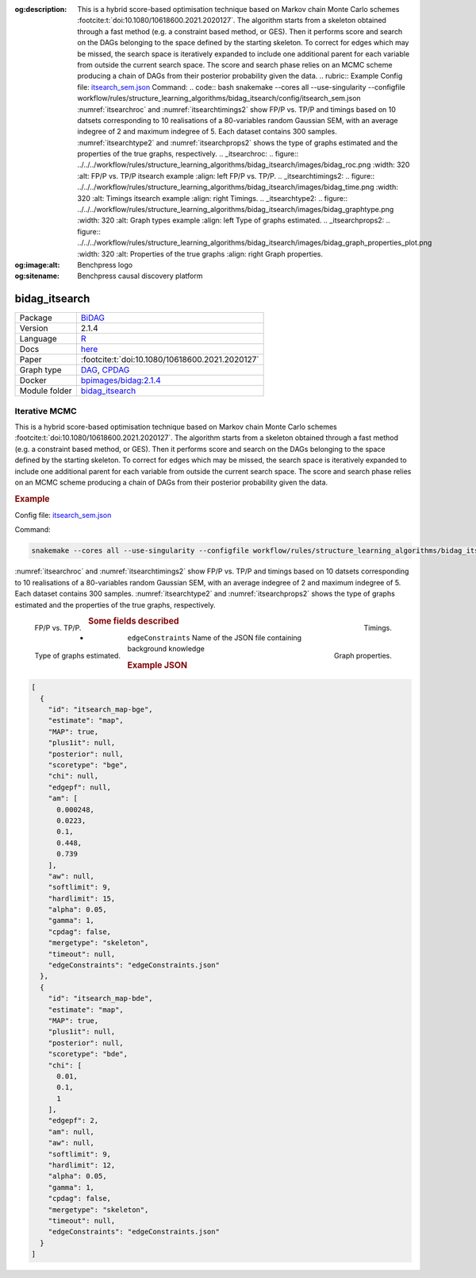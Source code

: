 


:og:description: This is a hybrid score-based optimisation technique based on Markov chain Monte Carlo schemes :footcite:t:`doi:10.1080/10618600.2021.2020127`. The algorithm starts from a skeleton obtained through a fast method (e.g. a constraint based method, or GES). Then it performs score and search on the DAGs belonging to the space defined by the starting skeleton. To correct for edges which may be missed, the search space is iteratively expanded to include one additional parent for each variable from outside the current search space. The score and search phase relies on an MCMC scheme producing a chain of DAGs from their posterior probability given the data.   .. rubric:: Example   Config file: `itsearch_sem.json <https://github.com/felixleopoldo/benchpress/blob/master/workflow/rules/structure_learning_algorithms/bidag_itsearch/config/itsearch_sem.json>`_  Command:  .. code:: bash      snakemake --cores all --use-singularity --configfile workflow/rules/structure_learning_algorithms/bidag_itsearch/config/itsearch_sem.json   :numref:`itsearchroc` and :numref:`itsearchtimings2`  show FP/P vs. TP/P and timings based on 10 datsets corresponding to 10 realisations of a 80-variables random Gaussian SEM, with an average indegree of 2 and maximum indegree of 5. Each dataset contains 300 samples. :numref:`itsearchtype2` and :numref:`itsearchprops2` shows the type of graphs estimated and the properties of the true graphs, respectively.   .. _itsearchroc:   .. figure:: ../../../workflow/rules/structure_learning_algorithms/bidag_itsearch/images/bidag_roc.png     :width: 320      :alt: FP/P vs. TP/P itsearch example     :align: left      FP/P vs. TP/P.   .. _itsearchtimings2:  .. figure:: ../../../workflow/rules/structure_learning_algorithms/bidag_itsearch/images/bidag_time.png     :width: 320      :alt: Timings itsearch example     :align: right      Timings.  .. _itsearchtype2:  .. figure:: ../../../workflow/rules/structure_learning_algorithms/bidag_itsearch/images/bidag_graphtype.png     :width: 320      :alt: Graph types example     :align: left      Type of graphs estimated.  .. _itsearchprops2:  .. figure:: ../../../workflow/rules/structure_learning_algorithms/bidag_itsearch/images/bidag_graph_properties_plot.png     :width: 320      :alt: Properties of the true graphs     :align: right      Graph properties. 
:og:image:alt: Benchpress logo
:og:sitename: Benchpress causal discovery platform
 
.. meta::
    :title: Iterative MCMC 
    :description: This is a hybrid score-based optimisation technique based on Markov chain Monte Carlo schemes :footcite:t:`doi:10.1080/10618600.2021.2020127`. The algorithm starts from a skeleton obtained through a fast method (e.g. a constraint based method, or GES). Then it performs score and search on the DAGs belonging to the space defined by the starting skeleton. To correct for edges which may be missed, the search space is iteratively expanded to include one additional parent for each variable from outside the current search space. The score and search phase relies on an MCMC scheme producing a chain of DAGs from their posterior probability given the data.   .. rubric:: Example   Config file: `itsearch_sem.json <https://github.com/felixleopoldo/benchpress/blob/master/workflow/rules/structure_learning_algorithms/bidag_itsearch/config/itsearch_sem.json>`_  Command:  .. code:: bash      snakemake --cores all --use-singularity --configfile workflow/rules/structure_learning_algorithms/bidag_itsearch/config/itsearch_sem.json   :numref:`itsearchroc` and :numref:`itsearchtimings2`  show FP/P vs. TP/P and timings based on 10 datsets corresponding to 10 realisations of a 80-variables random Gaussian SEM, with an average indegree of 2 and maximum indegree of 5. Each dataset contains 300 samples. :numref:`itsearchtype2` and :numref:`itsearchprops2` shows the type of graphs estimated and the properties of the true graphs, respectively.   .. _itsearchroc:   .. figure:: ../../../workflow/rules/structure_learning_algorithms/bidag_itsearch/images/bidag_roc.png     :width: 320      :alt: FP/P vs. TP/P itsearch example     :align: left      FP/P vs. TP/P.   .. _itsearchtimings2:  .. figure:: ../../../workflow/rules/structure_learning_algorithms/bidag_itsearch/images/bidag_time.png     :width: 320      :alt: Timings itsearch example     :align: right      Timings.  .. _itsearchtype2:  .. figure:: ../../../workflow/rules/structure_learning_algorithms/bidag_itsearch/images/bidag_graphtype.png     :width: 320      :alt: Graph types example     :align: left      Type of graphs estimated.  .. _itsearchprops2:  .. figure:: ../../../workflow/rules/structure_learning_algorithms/bidag_itsearch/images/bidag_graph_properties_plot.png     :width: 320      :alt: Properties of the true graphs     :align: right      Graph properties. 


.. _bidag_itsearch: 

bidag_itsearch 
******************



.. list-table:: 

   * - Package
     - `BiDAG <https://cran.r-project.org/web/packages/BiDAG/index.html>`__
   * - Version
     - 2.1.4
   * - Language
     - `R <https://www.r-project.org/>`__
   * - Docs
     - `here <https://cran.r-project.org/web/packages/BiDAG/BiDAG.pdf>`__
   * - Paper
     - :footcite:t:`doi:10.1080/10618600.2021.2020127`
   * - Graph type
     - `DAG <https://en.wikipedia.org/wiki/Directed_acyclic_graph>`__, `CPDAG <https://search.r-project.org/CRAN/refmans/pcalg/html/dag2cpdag.html>`__
   * - Docker 
     - `bpimages/bidag:2.1.4 <https://hub.docker.com/r/bpimages/bidag/tags>`__

   * - Module folder
     - `bidag_itsearch <https://github.com/felixleopoldo/benchpress/tree/master/workflow/rules/structure_learning_algorithms/bidag_itsearch>`__



Iterative MCMC 
------------------


This is a hybrid score-based optimisation technique based on Markov chain Monte Carlo
schemes :footcite:t:`doi:10.1080/10618600.2021.2020127`. The algorithm starts from a skeleton obtained
through a fast method (e.g. a constraint based method, or GES). Then it performs score and
search on the DAGs belonging to the space defined by the starting skeleton. To correct for
edges which may be missed, the search space is iteratively expanded to include one additional
parent for each variable from outside the current search space. The score and search phase relies
on an MCMC scheme producing a chain of DAGs from their posterior probability given the data.


.. rubric:: Example 

Config file: `itsearch_sem.json <https://github.com/felixleopoldo/benchpress/blob/master/workflow/rules/structure_learning_algorithms/bidag_itsearch/config/itsearch_sem.json>`_

Command:

.. code:: bash

    snakemake --cores all --use-singularity --configfile workflow/rules/structure_learning_algorithms/bidag_itsearch/config/itsearch_sem.json


:numref:`itsearchroc` and :numref:`itsearchtimings2`  show FP/P vs. TP/P and timings based on 10 datsets corresponding to 10 realisations of a 80-variables random Gaussian SEM, with an average indegree of 2 and maximum indegree of 5.
Each dataset contains 300 samples.
:numref:`itsearchtype2` and :numref:`itsearchprops2` shows the type of graphs estimated and the properties of the true graphs, respectively.


.. _itsearchroc:


.. figure:: ../../../workflow/rules/structure_learning_algorithms/bidag_itsearch/images/bidag_roc.png
    :width: 320 
    :alt: FP/P vs. TP/P itsearch example
    :align: left

    FP/P vs. TP/P.


.. _itsearchtimings2:

.. figure:: ../../../workflow/rules/structure_learning_algorithms/bidag_itsearch/images/bidag_time.png
    :width: 320 
    :alt: Timings itsearch example
    :align: right

    Timings.

.. _itsearchtype2:

.. figure:: ../../../workflow/rules/structure_learning_algorithms/bidag_itsearch/images/bidag_graphtype.png
    :width: 320 
    :alt: Graph types example
    :align: left

    Type of graphs estimated.

.. _itsearchprops2:

.. figure:: ../../../workflow/rules/structure_learning_algorithms/bidag_itsearch/images/bidag_graph_properties_plot.png
    :width: 320 
    :alt: Properties of the true graphs
    :align: right

    Graph properties.


.. rubric:: Some fields described 
* ``edgeConstraints`` Name of the JSON file containing background knowledge 


.. rubric:: Example JSON


.. code-block:: json


    [
      {
        "id": "itsearch_map-bge",
        "estimate": "map",
        "MAP": true,
        "plus1it": null,
        "posterior": null,
        "scoretype": "bge",
        "chi": null,
        "edgepf": null,
        "am": [
          0.000248,
          0.0223,
          0.1,
          0.448,
          0.739
        ],
        "aw": null,
        "softlimit": 9,
        "hardlimit": 15,
        "alpha": 0.05,
        "gamma": 1,
        "cpdag": false,
        "mergetype": "skeleton",
        "timeout": null,
        "edgeConstraints": "edgeConstraints.json"
      },
      {
        "id": "itsearch_map-bde",
        "estimate": "map",
        "MAP": true,
        "plus1it": null,
        "posterior": null,
        "scoretype": "bde",
        "chi": [
          0.01,
          0.1,
          1
        ],
        "edgepf": 2,
        "am": null,
        "aw": null,
        "softlimit": 9,
        "hardlimit": 12,
        "alpha": 0.05,
        "gamma": 1,
        "cpdag": false,
        "mergetype": "skeleton",
        "timeout": null,
        "edgeConstraints": "edgeConstraints.json"
      }
    ]

.. footbibliography::

